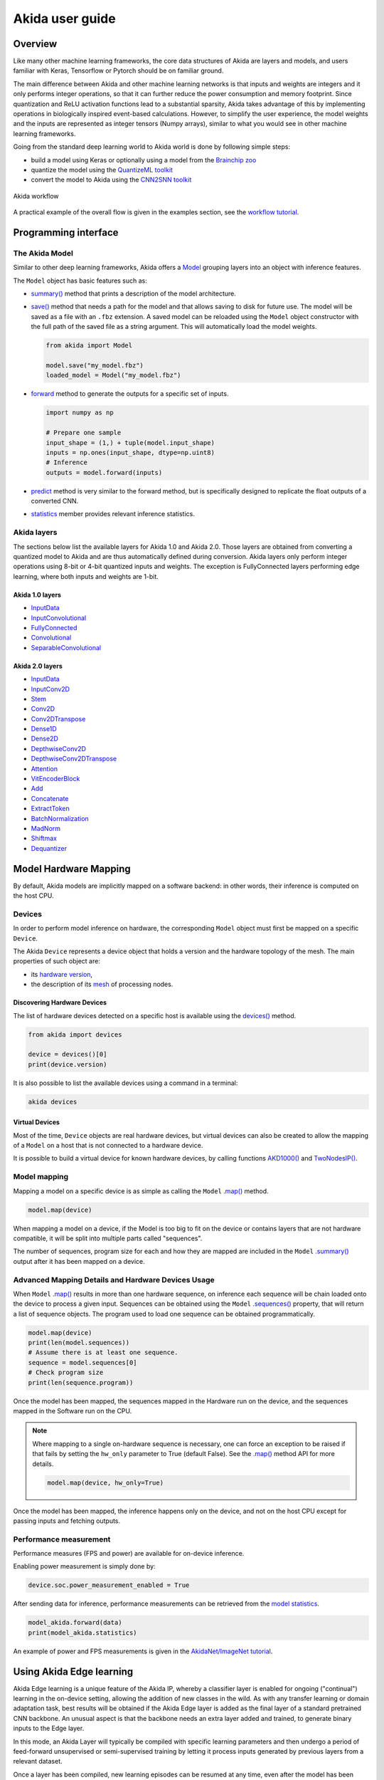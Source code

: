 
Akida user guide
================

Overview
--------

Like many other machine learning frameworks, the core data structures of Akida are layers and
models, and users familiar with Keras, Tensorflow or Pytorch should be on familiar ground.

The main difference between Akida and other machine learning networks is that inputs and weights are
integers and it only performs integer operations, so that it can further reduce the power
consumption and memory footprint. Since quantization and ReLU activation functions lead to a
substantial sparsity, Akida takes advantage of this by implementing operations in biologically
inspired event-based calculations. However, to simplify the user experience, the model weights and
the inputs are represented as integer tensors (Numpy arrays), similar to what you would see in other
machine learning frameworks.

Going from the standard deep learning world to Akida world is done by following simple steps:

- build a model using Keras or optionally using a model from the
  `Brainchip zoo <akida_models.html>`__
- quantize the model using the `QuantizeML toolkit <quantizeml.html>`__
- convert the model to Akida using the `CNN2SNN toolkit <cnn2snn.html>`__

.. figure:: ../img/overall_flow.png
   :target: ../_images/overall_flow.png
   :alt: Overall flow
   :scale: 60 %
   :align: center

   Akida workflow

A practical example of the overall flow is given in the examples section, see the `workflow tutorial
<../examples/general/plot_0_global_workflow.html#sphx-glr-examples-general-plot-0-global-workflow-py>`__.

Programming interface
---------------------

The Akida Model
^^^^^^^^^^^^^^^

Similar to other deep learning frameworks, Akida offers a
`Model <../api_reference/akida_apis.html#model>`__ grouping layers into an object with inference
features.

The ``Model`` object has basic features such as:

- `summary() <../api_reference/akida_apis.html#akida.Model.summary>`__ method that prints a
  description of the model architecture.
- `save() <../api_reference/akida_apis.html#akida.Model.save>`__ method that needs a path for the
  model and that allows saving to disk for future use. The model will be saved as a file with an
  ``.fbz`` extension. A saved model can be reloaded using the ``Model`` object constructor with the
  full path of the saved file as a string argument. This will automatically load the model weights.

  .. code-block:: python

      from akida import Model

      model.save("my_model.fbz")
      loaded_model = Model("my_model.fbz")
- `forward <../api_reference/akida_apis.html#akida.Model.forward>`__ method to generate the outputs
  for a specific set of inputs.

  .. code-block:: python

      import numpy as np

      # Prepare one sample
      input_shape = (1,) + tuple(model.input_shape)
      inputs = np.ones(input_shape, dtype=np.uint8)
      # Inference
      outputs = model.forward(inputs)
- `predict <../api_reference/akida_apis.html#akida.Model.predict>`__ method is very similar to the
  forward method, but is specifically designed to replicate the float outputs of a converted CNN.
- `statistics <../api_reference/akida_apis.html#akida.Model.statistics>`__ member provides relevant
  inference statistics.

Akida layers
^^^^^^^^^^^^

The sections below list the available layers for Akida 1.0 and Akida 2.0. Those layers are obtained
from converting a quantized model to Akida and are thus automatically defined during conversion.
Akida layers only perform integer operations using 8-bit or 4-bit quantized inputs and weights. The
exception is FullyConnected layers performing edge learning, where both inputs and weights are 1-bit.

Akida 1.0 layers
""""""""""""""""

- `InputData <../api_reference/akida_apis.html#akida.InputData>`__
- `InputConvolutional <../api_reference/akida_apis.html#akida.InputConvolutional>`__
- `FullyConnected <../api_reference/akida_apis.html#akida.FullyConnected>`__
- `Convolutional <../api_reference/akida_apis.html#akida.Convolutional>`__
- `SeparableConvolutional <../api_reference/akida_apis.html#akida.SeparableConvolutional>`__

Akida 2.0 layers
""""""""""""""""

- `InputData <../api_reference/akida_apis.html#akida.InputData>`__
- `InputConv2D <../api_reference/akida_apis.html#akida.InputConv2D>`__
- `Stem <../api_reference/akida_apis.html#akida.Stem>`__
- `Conv2D <../api_reference/akida_apis.html#akida.Conv2D>`__
- `Conv2DTranspose <../api_reference/akida_apis.html#akida.Conv2DTranspose>`__
- `Dense1D <../api_reference/akida_apis.html#akida.Dense1D>`__
- `Dense2D <../api_reference/akida_apis.html#akida.Dense2D>`__
- `DepthwiseConv2D <../api_reference/akida_apis.html#akida.DepthwiseConv2D>`__
- `DepthwiseConv2DTranspose <../api_reference/akida_apis.html#akida.DepthwiseConv2DTranspose>`__
- `Attention <../api_reference/akida_apis.html#akida.Attention>`__
- `VitEncoderBlock <../api_reference/akida_apis.html#akida.VitEncoderBlock>`__
- `Add <../api_reference/akida_apis.html#akida.Add>`__
- `Concatenate <../api_reference/akida_apis.html#akida.Concatenate>`__
- `ExtractToken <../api_reference/akida_apis.html#akida.ExtractToken>`__
- `BatchNormalization <../api_reference/akida_apis.html#akida.BatchNormalization>`__
- `MadNorm <../api_reference/akida_apis.html#akida.MadNorm>`__
- `Shiftmax <../api_reference/akida_apis.html#akida.Shiftmax>`__
- `Dequantizer <../api_reference/akida_apis.html#akida.Dequantizer>`__

Model Hardware Mapping
----------------------

By default, Akida models are implicitly mapped on a software backend: in other words, their
inference is computed on the host CPU.

Devices
^^^^^^^

In order to perform model inference on hardware, the corresponding ``Model`` object must first be
mapped on a specific ``Device``.

The Akida ``Device`` represents a device object that holds a version and the hardware topology of the
mesh. The main properties of such object are:

- its `hardware version <../api_reference/akida_apis.html#hwversion>`__,
- the description of its `mesh <../api_reference/akida_apis.html#akida.NP.Mesh>`__ of
  processing nodes.

Discovering Hardware Devices
""""""""""""""""""""""""""""

The list of hardware devices detected on a specific host is available using the
`devices() <../api_reference/akida_apis.html#akida.devices>`__ method.

.. code-block:: python

    from akida import devices

    device = devices()[0]
    print(device.version)

It is also possible to list the available devices using a command in a terminal:

.. code-block:: bash

    akida devices

Virtual Devices
"""""""""""""""

Most of the time, ``Device`` objects are real hardware devices, but virtual devices can also be
created to allow the mapping of a ``Model`` on a host that is not connected to a hardware device.

It is possible to build a virtual device for known hardware devices, by calling functions
`AKD1000() <../api_reference/akida_apis.html#akida.AKD1000>`__ and
`TwoNodesIP() <../api_reference/akida_apis.html#akida.TwoNodesIP>`__.

Model mapping
^^^^^^^^^^^^^

Mapping a model on a specific device is as simple as calling the ``Model``
`.map() <../api_reference/akida_apis.html#akida.Model.map>`__ method.

.. code-block:: python

    model.map(device)

When mapping a model on a device, if the Model is too big to fit on the device or contains layers
that are not hardware compatible, it will be split into multiple parts called "sequences".

The number of sequences, program size for each and how they are mapped are included in
the ``Model`` `.summary() <../api_reference/akida_apis.html#akida.Model.summary>`__ output after it
has been mapped on a device.

Advanced Mapping Details and Hardware Devices Usage
^^^^^^^^^^^^^^^^^^^^^^^^^^^^^^^^^^^^^^^^^^^^^^^^^^^

When ``Model`` `.map() <../api_reference/akida_apis.html#akida.Model.map>`__  results in more than
one hardware sequence, on inference each sequence will be chain loaded onto the device to process a
given input. Sequences can be obtained using the ``Model``
`.sequences() <../api_reference/akida_apis.html#akida.Model.sequences>`__ property, that will return
a list of sequence objects. The program used to load one sequence can be obtained programmatically.

.. code-block:: python

    model.map(device)
    print(len(model.sequences))
    # Assume there is at least one sequence.
    sequence = model.sequences[0]
    # Check program size
    print(len(sequence.program))

Once the model has been mapped, the sequences mapped in the Hardware run on the device,
and the sequences mapped in the Software run on the CPU.

.. note::
  Where mapping to a single on-hardware sequence is necessary, one can force an exception to be
  raised if that fails by setting the ``hw_only`` parameter to True (default False). See the
  `.map() <../api_reference/akida_apis.html#akida.Model.map>`__ method API for more details.

  .. code-block:: python

    model.map(device, hw_only=True)

Once the model has been mapped, the inference happens only on the device, and not on the host
CPU except for passing inputs and fetching outputs.

Performance measurement
^^^^^^^^^^^^^^^^^^^^^^^

Performance measures (FPS and power) are available for on-device inference.

Enabling power measurement is simply done by:

.. code-block:: python

  device.soc.power_measurement_enabled = True

After sending data for inference, performance measurements can be retrieved
from the `model statistics <../api_reference/akida_apis.html#akida.Model.statistics>`__.

.. code-block:: python

  model_akida.forward(data)
  print(model_akida.statistics)

An example of power and FPS measurements is given in the `AkidaNet/ImageNet
tutorial <../examples/general/plot_1_akidanet_imagenet.html#hardware-mapping-and-performance>`__.


Using Akida Edge learning
-------------------------

Akida Edge learning is a unique feature of the Akida IP, whereby a classifier layer is enabled for
ongoing ("continual") learning in the on-device setting, allowing the addition of new classes in the
wild. As with any transfer learning or domain adaptation task, best results will be obtained if the
Akida Edge layer is added as the final layer of a standard pretrained CNN backbone. An unusual
aspect is that the backbone needs an extra layer added and trained, to generate binary inputs to the
Edge layer.

In this mode, an Akida Layer will typically be compiled with specific learning parameters and then
undergo a period of feed-forward unsupervised or semi-supervised training by letting it process
inputs generated by previous layers from a relevant dataset.

Once a layer has been compiled, new learning episodes can be resumed at any time, even after the
model has been saved and reloaded.


Learning constraints
^^^^^^^^^^^^^^^^^^^^

Only the last layer of a model can be trained with Akida Edge Learning and must fulfill the
following constraints:

* must be of type `FullyConnected <../api_reference/akida_apis.html#akida.FullyConnected>`__,
* must have binary weight,
* must receive binary inputs.

.. note::
    - a FullyConnected layer can only be added to a model defined using Akida 1.0 layers
    - it is only possible to obtain a FullyConnected layer from conversion when target version is
      set to `AkidaVersion.v1
      <../api_reference/cnn2snn_apis.html#cnn2snn.AkidaVersion.AkidaVersion.v1>`__

Compiling a layer
^^^^^^^^^^^^^^^^^

For a layer to learn using Akida Edge Learning, it must first be compiled using
the ``Model`` `.compile <../api_reference/akida_apis.html#akida.Model.compile>`_ method.

There is only one optimizer available for the compile method which is
`AkidaUnsupervised <../api_reference/akida_apis.html#akida.AkidaUnsupervised>`_ and it offers the
following learning parameters that can be specified when compiling a layer:

* ``num_weights``: integer value which defines the number of connections for
  each neuron and is constant across neurons. When determining a value for
  ``num_weights`` note that the total number of available connections for a
  `Convolutional <../api_reference/akida_apis.html#akida.Convolutional>`__
  layer is not set by the dimensions of the input to the layer, but by the
  dimensions of the kernel. Total connections = ``kernel_size`` x
  ``num_features``, where ``num_features`` is typically the ``filters`` or
  ``units`` of the preceding layer. ``num_weights`` should be much smaller
  than this value – not more than half, and often much less.
* [optional] ``num_classes``: integer value, representing the number of
  classes in the dataset. Defining this value sets the learning to a ‘labeled’
  mode, when the layer is initialized. The neurons are divided into groups of
  equal size, one for each input data class. When an input packet is sent with a
  label included, only the neurons corresponding to that input class are allowed
  to learn.
* [optional] ``initial_plasticity``: floating point value, range 0–1 inclusive
  (defaults to 1). It defines the initial plasticity of each neuron’s
  connections or how easily the weights will change when learning occurs;
  similar in some ways to a learning rate. Typically, this can be set to 1,
  especially if the model is initialized with random weights. Plasticity can
  only decrease over time, never increase; if set to 0 learning will never occur
  in the model.
* [optional] ``min_plasticity``: floating point value, range 0–1 inclusive
  (defaults to 0.1). It defines the minimum level to which plasticity will decay.
* [optional] ``plasticity_decay``: floating point value, range 0–1 inclusive
  (defaults to 0.25). It defines the decay of plasticity with each learning
  step, relative to the ``initial_plasticity``.
* [optional] ``learning_competition``: floating point value, range 0–1 inclusive
  (defaults to 0). It controls competition between neurons. This is a rather
  subtle parameter since there is always substantial competition in learning
  between neurons. This parameter controls the competition from neurons that
  have already learned – when set to zero, a neuron that has already learned a
  given feature will not prevent other neurons from learning similar features.
  As ``learning_competition`` increases such neurons will exert more
  competition. This parameter can, however, have serious unintended consequences
  for learning stability; we recommend that it should be kept low, and probably
  never exceed 0.5.

The only mandatory parameter is the number of active (non-zero) connections that
each of the layer neurons has with the previous layer, expressed as the number
of active ``weights`` for each neuron.

Optimizing this value is key to achieving high accuracy in the Akida NSoC.
Broadly speaking, the number of weights should be related to the number of
events expected to compose the items’ or item’s sub-features of interest.

Tips to set Akida learning parameters are detailed in `the dedicated example
<../examples/edge/plot_2_edge_learning_parameters.html>`_.
